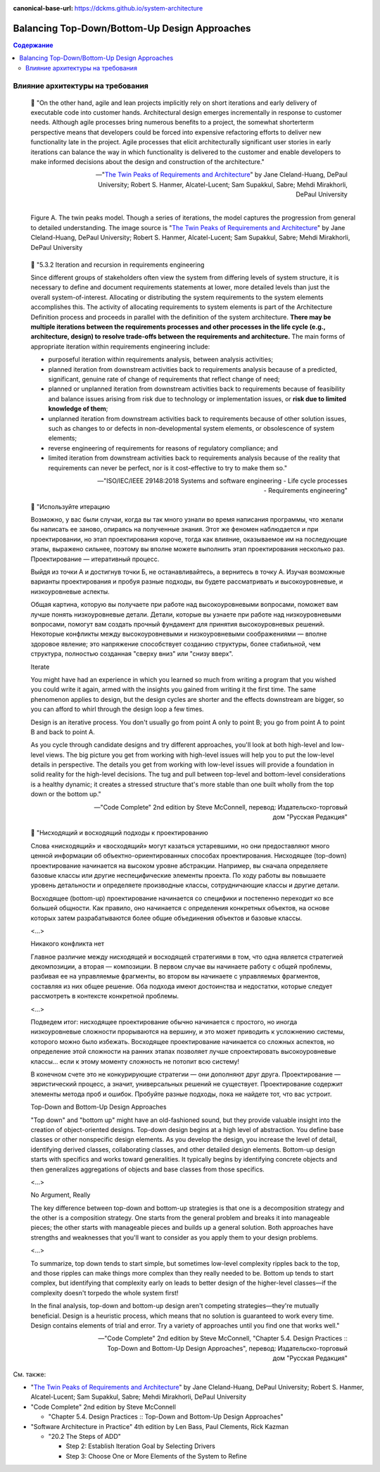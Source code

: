 :canonical-base-url: https://dckms.github.io/system-architecture

.. index::
   single: Design; Top-Down
   single: Design; Bottom-Up
   single: Design; balancing Top-Down vs. Bottom-Up
   :name: emacsway-design-balancing-top-down-bottom-up

==============================================
Balancing Top-Down/Bottom-Up Design Approaches
==============================================

.. sectionauthor:: Ivan Zakrevsky

.. contents:: Содержание


Влияние архитектуры на требования
=================================

    📝 "On the other hand, agile and lean projects implicitly rely on short iterations and early delivery of executable code into customer hands.
    Architectural design emerges incrementally in response to customer needs.
    Although agile processes bring numerous benefits to a project, the somewhat shorterterm perspective means that developers could be forced into expensive refactoring efforts to deliver new functionality late in the project.
    Agile processes that elicit architecturally significant user stories in early iterations can balance the way in which functionality is delivered to the customer and enable developers to make informed decisions about the design and construction of the architecture."

    -- "`The Twin Peaks of Requirements and Architecture <https://ieeexplore.ieee.org/stamp/stamp.jsp?arnumber=6470589>`__" by Jane Cleland-Huang, DePaul University; Robert S. Hanmer, Alcatel-Lucent; Sam Supakkul, Sabre; Mehdi Mirakhorli, DePaul University

.. figure:: _media/balancing-top-down-bottom-up-design-approaches/figure-a-the-twin-peaks-model.png
   :alt: Figure A. The twin peaks model. Though a series of iterations, the model captures the progression from general to detailed understanding. The image source is "The Twin Peaks of Requirements and Architecture" by Jane Cleland-Huang, DePaul University; Robert S. Hanmer, Alcatel-Lucent; Sam Supakkul, Sabre; Mehdi Mirakhorli, DePaul University https://ieeexplore.ieee.org/stamp/stamp.jsp?arnumber=6470589
   :align: left
   :width: 90%

   Figure A. The twin peaks model. Though a series of iterations, the model captures the progression from general to detailed understanding. The image source is "`The Twin Peaks of Requirements and Architecture <https://ieeexplore.ieee.org/stamp/stamp.jsp?arnumber=6470589>`__" by Jane Cleland-Huang, DePaul University; Robert S. Hanmer, Alcatel-Lucent; Sam Supakkul, Sabre; Mehdi Mirakhorli, DePaul University

..

    📝 "5.3.2 Iteration and recursion in requirements engineering

    Since different groups of stakeholders often view the system from differing levels of system structure, it is necessary to define and document requirements statements at lower, more detailed levels than just the overall system-of-interest.
    Allocating or distributing the system requirements to the system elements accomplishes this.
    The activity of allocating requirements to system elements is part of the Architecture Definition process and proceeds in parallel with the definition of the system architecture.
    **There may be multiple iterations between the requirements processes and other processes in the life cycle (e.g., architecture, design) to resolve trade-offs between the requirements and architecture.**
    The main forms of appropriate iteration within requirements engineering include:

    - purposeful iteration within requirements analysis, between analysis activities;
    - planned iteration from downstream activities back to requirements analysis because of a predicted, significant, genuine rate of change of requirements that reflect change of need;
    - planned or unplanned iteration from downstream activities back to requirements because of feasibility and balance issues arising from risk due to technology or implementation issues, or **risk due to limited knowledge of them**;
    - unplanned iteration from downstream activities back to requirements because of other solution issues, such as changes to or defects in non-developmental system elements, or obsolescence of system elements;
    - reverse engineering of requirements for reasons of regulatory compliance; and
    - limited iteration from downstream activities back to requirements analysis because of the reality that requirements can never be perfect, nor is it cost-effective to try to make them so."

    -- "ISO/IEC/IEEE 29148:2018 Systems and software engineering - Life cycle processes - Requirements engineering"

..

    📝 "Используйте итерацию

    Возможно, у вас были случаи, когда вы так много узнали во время написания программы, что желали бы написать ее заново, опираясь на полученные знания.
    Этот же феномен наблюдается и при проектировании, но этап проектирования короче, тогда как влияние, оказываемое им на последующие этапы, выражено сильнее, поэтому вы вполне можете выполнить этап проектирования несколько раз.
    Проектирование — итеративный процесс.

    Выйдя из точки А и достигнув точки Б, не останавливайтесь, а вернитесь в точку А.
    Изучая возможные варианты проектирования и пробуя разные подходы, вы будете рассматривать и высокоуровневые, и низкоуровневые аспекты.

    Общая картина, которую вы получаете при работе над высокоуровневыми вопросами, поможет вам лучше понять низкоуровневые детали.
    Детали, которые вы узнаете при работе над низкоуровневыми вопросами, помогут вам создать прочный фундамент для принятия высокоуровневых решений.
    Некоторые конфликты между высокоуровневыми и низкоуровневыми соображениями — вполне здоровое явление; это напряжение способствует созданию структуры, более стабильной, чем структура, полностью созданная "сверху вниз" или "снизу вверх".

    Iterate

    You might have had an experience in which you learned so much from writing a program that you wished you could write it again, armed with the insights you gained from writing it the first time.
    The same phenomenon applies to design, but the design cycles are shorter and the effects downstream are bigger, so you can afford to whirl through the design loop a few times.

    Design is an iterative process.
    You don't usually go from point A only to point B; you go from point A to point B and back to point A.

    As you cycle through candidate designs and try different approaches, you'll look at both high-level and low-level views.
    The big picture you get from working with high-level issues will help you to put the low-level details in perspective.
    The details you get from working with low-level issues will provide a foundation in solid reality for the high-level decisions.
    The tug and pull between top-level and bottom-level considerations is a healthy dynamic; it creates a stressed structure that's more stable than one built wholly from the top down or the bottom up."

    -- "Code Complete" 2nd edition by Steve McConnell, перевод: Издательско-торговый дом "Русская Редакция"

..

    📝 "Нисходящий и восходящий подходы к проектированию

    Слова «нисходящий» и «восходящий» могут казаться устаревшими, но они предоставляют много ценной информации об объектно-ориентированных способах проектирования.
    Нисходящее (top-down) проектирование начинается на высоком уровне абстракции.
    Например, вы сначала определяете базовые классы или другие неспецифические элементы проекта.
    По ходу работы вы повышаете уровень детальности и определяете производные классы, сотрудничающие классы и другие детали.

    Восходящее (bottom-up) проектирование начинается со специфики и постепенно переходит ко все большей общности.
    Как правило, оно начинается с определения конкретных объектов, на основе которых затем разрабатываются более общие объединения объектов и базовые классы.

    <...>

    Никакого конфликта нет

    Главное различие между нисходящей и восходящей стратегиями в том, что одна является стратегией декомпозиции, а вторая — композиции.
    В первом случае вы начинаете работу с общей проблемы, разбивая ее на управляемые фрагменты, во втором вы начинаете с управляемых фрагментов, составляя из них общее решение.
    Оба подхода имеют достоинства и недостатки, которые следует рассмотреть в контексте конкретной проблемы.

    <...>

    Подведем итог: нисходящее проектирование обычно начинается с простого, но иногда низкоуровневые сложности прорываются на вершину, и это может приводить к усложнению системы, которого можно было избежать.
    Восходящее проектирование начинается со сложных аспектов, но определение этой сложности на ранних этапах позволяет лучше спроектировать высокоуровневые классы... если к этому моменту сложность не потопит всю систему!

    В конечном счете это не конкурирующие стратегии — они дополняют друг друга.
    Проектирование — эвристический процесс, а значит, универсальных решений не существует.
    Проектирование содержит элементы метода проб и ошибок.
    Пробуйте разные подходы, пока не найдете тот, что вас устроит.

    Top-Down and Bottom-Up Design Approaches

    "Top down" and "bottom up" might have an old-fashioned sound, but they provide valuable insight into the creation of object-oriented designs.
    Top-down design begins at a high level of abstraction.
    You define base classes or other nonspecific design elements.
    As you develop the design, you increase the level of detail, identifying derived classes, collaborating classes, and other detailed design elements.
    Bottom-up design starts with specifics and works toward generalities.
    It typically begins by identifying concrete objects and then generalizes aggregations of objects and base classes from those specifics.

    <...>

    No Argument, Really

    The key difference between top-down and bottom-up strategies is that one is a decomposition strategy and the other is a composition strategy.
    One starts from the general problem and breaks it into manageable pieces;
    the other starts with manageable pieces and builds up a general solution.
    Both approaches have strengths and weaknesses that you'll want to consider as you apply them to your design problems.

    <...>

    To summarize, top down tends to start simple, but sometimes low-level complexity ripples back to the top, and those ripples can make things more complex than they really needed to be.
    Bottom up tends to start complex, but identifying that complexity early on leads to better design of the higher-level classes—if the complexity doesn't torpedo the whole system first!

    In the final analysis, top-down and bottom-up design aren't competing strategies—they're mutually beneficial.
    Design is a heuristic process, which means that no solution is guaranteed to work every time.
    Design contains elements of trial and error.
    Try a variety of approaches until you find one that works well."

    -- "Code Complete" 2nd edition by Steve McConnell, "Chapter 5.4. Design Practices :: Top-Down and Bottom-Up Design Approaches", перевод: Издательско-торговый дом "Русская Редакция"


Cм. также:

- "`The Twin Peaks of Requirements and Architecture <https://ieeexplore.ieee.org/stamp/stamp.jsp?arnumber=6470589>`__" by Jane Cleland-Huang, DePaul University; Robert S. Hanmer, Alcatel-Lucent; Sam Supakkul, Sabre; Mehdi Mirakhorli, DePaul University
- "Code Complete" 2nd edition by Steve McConnell

  - "Chapter 5.4. Design Practices :: Top-Down and Bottom-Up Design Approaches"

- "Software Architecture in Practice" 4th edition by Len Bass, Paul Clements, Rick Kazman

  - "20.2 The Steps of ADD"

    - Step 2: Establish Iteration Goal by Selecting Drivers
    - Step 3: Choose One or More Elements of the System to Refine

